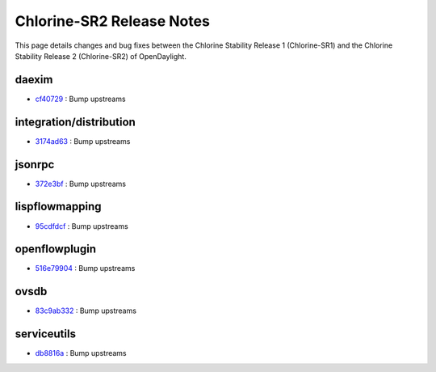 Chlorine-SR2 Release Notes
==========================

This page details changes and bug fixes between the Chlorine Stability Release 1 (Chlorine-SR1)
and the Chlorine Stability Release 2 (Chlorine-SR2) of OpenDaylight.


daexim
------
* `cf40729 <https://git.opendaylight.org/gerrit/q/cf40729>`_
  : Bump upstreams


integration/distribution
------------------------
* `3174ad63 <https://git.opendaylight.org/gerrit/q/3174ad63>`_
  : Bump upstreams


jsonrpc
-------
* `372e3bf <https://git.opendaylight.org/gerrit/q/372e3bf>`_
  : Bump upstreams


lispflowmapping
---------------
* `95cdfdcf <https://git.opendaylight.org/gerrit/q/95cdfdcf>`_
  : Bump upstreams


openflowplugin
--------------
* `516e79904 <https://git.opendaylight.org/gerrit/q/516e79904>`_
  : Bump upstreams


ovsdb
-----
* `83c9ab332 <https://git.opendaylight.org/gerrit/q/83c9ab332>`_
  : Bump upstreams


serviceutils
------------
* `db8816a <https://git.opendaylight.org/gerrit/q/db8816a>`_
  : Bump upstreams

